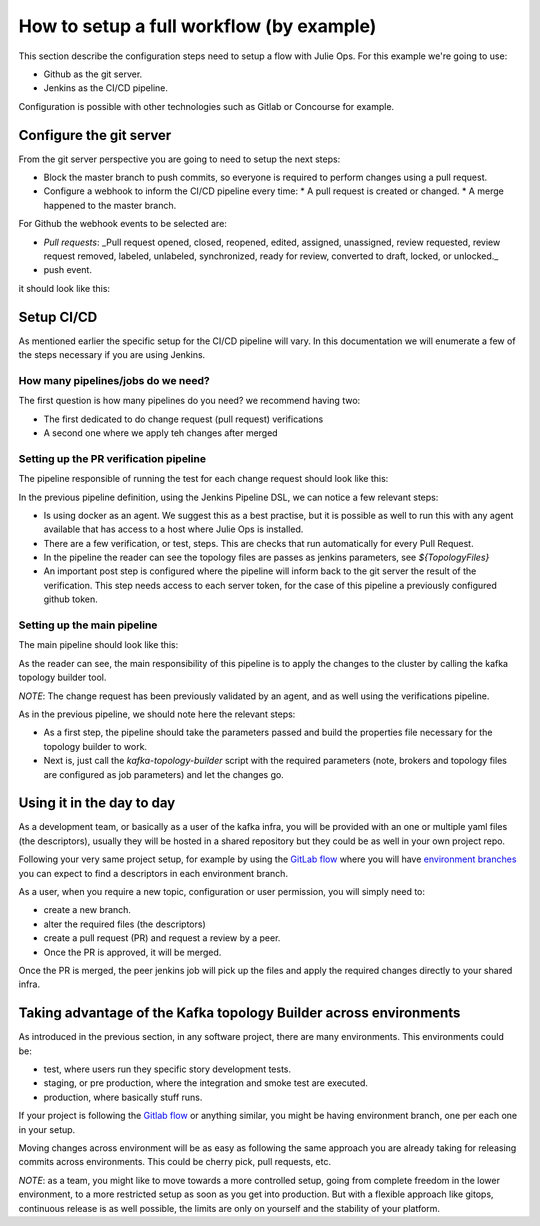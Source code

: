How to setup a full workflow (by example)
*******************************

This section describe the configuration steps need to setup a flow with Julie Ops.
For this example we're going to use:

* Github as the git server.
* Jenkins as the CI/CD pipeline.

Configuration is possible with other technologies such as Gitlab or Concourse for example.

.. image:: _static/images/kafka-topology-builder.png
  :width: 400
  :align: center
  :alt: Webhook events

Configure the git server
-----------

From the git server perspective you are going to need to setup the next steps:

* Block the master branch to push commits, so everyone is required to perform changes using a pull request.
* Configure a webhook to inform the CI/CD pipeline every time:
  * A pull request is created or changed.
  * A merge happened to the master branch.

For Github the webhook events to be selected are:

- *Pull requests*: _Pull request opened, closed, reopened, edited, assigned, unassigned, review requested, review request removed, labeled, unlabeled, synchronized, ready for review, converted to draft, locked, or unlocked._
- push event.

it should look like this:

.. image:: _static/images/webhook.png
  :width: 400
  :align: center
  :alt: Webhook events


Setup CI/CD
-----------

As mentioned earlier the specific setup for the CI/CD pipeline will vary. In this documentation we will enumerate a few of the steps necessary if you are using Jenkins.

How many pipelines/jobs do we need?
===========

The first question is how many pipelines do you need? we recommend having two:

- The first dedicated to do change request (pull request) verifications
- A second one where we apply teh changes after merged

Setting up the PR verification pipeline
===========

The pipeline responsible of running the test for each change request should look like this:

.. code-block:: json
    :linenos:

     pipeline {

        agent {
         docker { image 'purbon/kafka-topology-builder:latest' }
        }

        stages {
            stage('verify-replication-factor') {
                steps {
                    sh 'checks/verify-replication-factor.sh ${TopologyFiles} 3'
                }
            }
            stage('verify-num-of-partitions') {
                 steps {
                    sh 'checks/verify-num-of-partitions.sh ${TopologyFiles} 12'
                }
            }
        }
     post {
        success {
            withCredentials([string(credentialsId: 'my-github', variable: 'GITHUB_TOKEN')]) {
                sh './post-hook-success.sh'
            }
        }
        failure {
            withCredentials([string(credentialsId: 'my-github', variable: 'GITHUB_TOKEN')]) {
                sh './post-hook-failure.sh'
            }
        }
     }
    }

In the previous pipeline definition, using the Jenkins Pipeline DSL, we can notice a few relevant steps:

- Is using docker as an agent. We suggest this as a best practise, but it is possible as well to run this with any agent available that has access to a host where Julie Ops is installed.
- There are a few verification, or test, steps. This are checks that run automatically for every Pull Request.
- In the pipeline the reader can see the topology files are passes as jenkins parameters, see *${TopologyFiles}*
- An important post step is configured where the pipeline will inform back to the git server the result of the verification. This step needs access to each server token, for the case of this pipeline a previously configured github token.


Setting up the main pipeline
===========

The main pipeline should look like this:

.. code-block:: json
    :linenos:

    pipeline {

        agent {
            docker { image 'purbon/kafka-topology-builder:latest' }
        }

        stage('run') {
          steps {
              withCredentials([usernamePassword(credentialsId: 'confluent-cloud	',
               usernameVariable: 'CLUSTER_API_KEY', passwordVariable: 'CLUSTER_API_SECRET')]) {
                sh './demo/build-connection-file.sh > topology-builder.properties'
              }
              sh 'kafka-topology-builder.sh  --brokers ${Brokers}
              --clientConfig topology-builder.properties --topology ${TopologyFiles}'
            }
          }
        }
    }

As the reader can see, the main responsibility of this pipeline is to apply the changes to the cluster by calling the kafka topology builder tool.

*NOTE*: The change request has been previously validated by an agent, and as well using the verifications pipeline.

As in the previous pipeline, we should note here the relevant steps:

* As a first step, the pipeline should take the parameters passed and build the properties file necessary for the topology builder to work.
* Next is, just call the *kafka-topology-builder* script with the required parameters (note, brokers and topology files are configured as job parameters) and let the changes go.

Using it in the day to day
-----------

As a development team, or basically as a user of the kafka infra, you will be provided with an one or multiple yaml files (the descriptors), usually they will be hosted in a shared repository but they
could be as well in your own project repo.

Following your very same project setup, for example by using the `GitLab flow <https://docs.gitlab.com/ee/topics/gitlab_flow.html>`_ where you will have `environment branches <https://docs.gitlab.com/ee/topics/gitlab_flow.html#environment-branches-with-gitlab-flow>`_
you can expect to find a descriptors in each environment branch.

As a user, when you require a new topic, configuration or user permission, you will simply need to:

* create a new branch.
* alter the required files (the descriptors)
* create a pull request (PR) and request a review by a peer.
* Once the PR is approved, it will be merged.

Once the PR is merged, the peer jenkins job will pick up the files and apply the required changes directly to your shared infra.

Taking advantage of the Kafka topology Builder across environments
-----------

As introduced in the previous section, in any software project, there are many environments. This environments could be:

* test, where users run they specific story development tests.
* staging, or pre production, where the integration and smoke test are executed.
* production, where basically stuff runs.

If your project is following the `Gitlab flow <https://docs.gitlab.com/ee/topics/gitlab_flow.html#environment-branches-with-gitlab-flow>`_ or anything similar, you might be having environment branch, one per each one in your setup.

Moving changes across environment will be as easy as following the same approach you are already taking for releasing commits across environments. This could be cherry pick, pull requests, etc.

*NOTE*: as a team, you might like to move towards a more controlled setup, going from complete freedom in the lower environment, to a more restricted setup as soon as you get into production. But with a flexible approach like gitops, continuous release is as well possible,
the limits are only on yourself and the stability of your platform.
